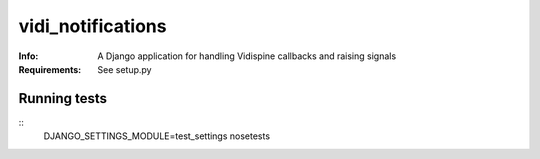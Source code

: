 vidi_notifications
==================

:Info: A Django application for handling Vidispine callbacks and raising
       signals
:Requirements: See setup.py

Running tests
-------------

::
    DJANGO_SETTINGS_MODULE=test_settings nosetests
